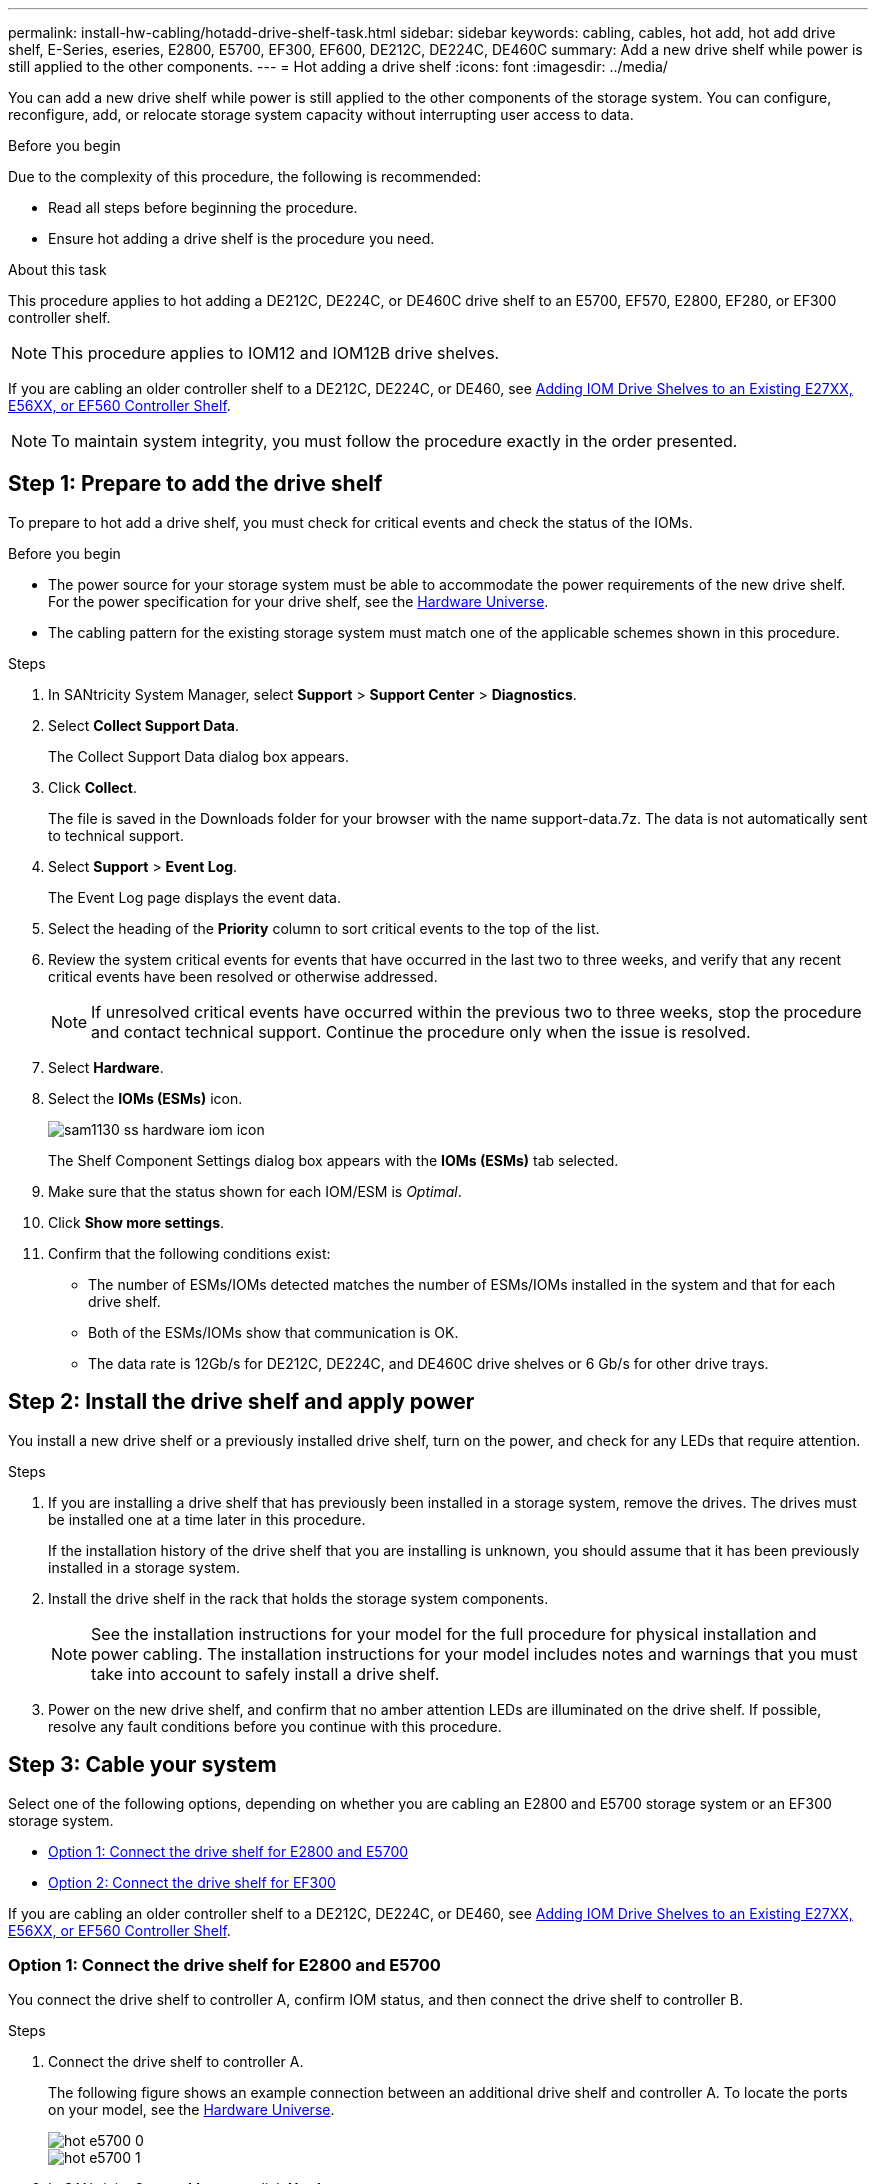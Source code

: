 ---
permalink: install-hw-cabling/hotadd-drive-shelf-task.html
sidebar: sidebar
keywords: cabling, cables, hot add, hot add drive shelf, E-Series, eseries, E2800, E5700, EF300, EF600, DE212C, DE224C, DE460C
summary: Add a new drive shelf while power is still applied to the other components.
---
= Hot adding a drive shelf
:icons: font
:imagesdir: ../media/

[.lead]
You can add a new drive shelf while power is still applied to the other components of the storage system. You can configure, reconfigure, add, or relocate storage system capacity without interrupting user access to data.

.Before you begin

Due to the complexity of this procedure, the following is recommended:

* Read all steps before beginning the procedure.
* Ensure hot adding a drive shelf is the procedure you need.

.About this task

This procedure applies to hot adding a DE212C, DE224C, or DE460C drive shelf to an E5700, EF570, E2800, EF280, or EF300 controller shelf.

NOTE: This procedure applies to IOM12 and IOM12B drive shelves.

If you are cabling an older controller shelf to a DE212C, DE224C, or DE460, see https://mysupport.netapp.com/ecm/ecm_download_file/ECMLP2859057[Adding IOM Drive Shelves to an Existing E27XX, E56XX, or EF560 Controller Shelf^].

NOTE: To maintain system integrity, you must follow the procedure exactly in the order presented.

== Step 1: Prepare to add the drive shelf

To prepare to hot add a drive shelf, you must check for critical events and check the status of the IOMs.

.Before you begin

* The power source for your storage system must be able to accommodate the power requirements of the new drive shelf. For the power specification for your drive shelf, see the https://hwu.netapp.com/Controller/Index?platformTypeId=2357027[Hardware Universe^].
* The cabling pattern for the existing storage system must match one of the applicable schemes shown in this procedure.

.Steps

. In SANtricity System Manager, select *Support* > *Support Center* > *Diagnostics*.
. Select *Collect Support Data*.
+
The Collect Support Data dialog box appears.

. Click *Collect*.
+
The file is saved in the Downloads folder for your browser with the name support-data.7z. The data is not automatically sent to technical support.

. Select *Support* > *Event Log*.
+
The Event Log page displays the event data.

. Select the heading of the *Priority* column to sort critical events to the top of the list.
. Review the system critical events for events that have occurred in the last two to three weeks, and verify that any recent critical events have been resolved or otherwise addressed.
+
NOTE: If unresolved critical events have occurred within the previous two to three weeks, stop the procedure and contact technical support. Continue the procedure only when the issue is resolved.

. Select *Hardware*.
. Select the *IOMs (ESMs)* icon.
+
image::../media/sam1130_ss_hardware_iom_icon.gif[]
+
The Shelf Component Settings dialog box appears with the *IOMs (ESMs)* tab selected.

. Make sure that the status shown for each IOM/ESM is _Optimal_.
. Click *Show more settings*.
. Confirm that the following conditions exist:
 ** The number of ESMs/IOMs detected matches the number of ESMs/IOMs installed in the system and that for each drive shelf.
 ** Both of the ESMs/IOMs show that communication is OK.
 ** The data rate is 12Gb/s for DE212C, DE224C, and DE460C drive shelves or 6 Gb/s for other drive trays.

== Step 2: Install the drive shelf and apply power

You install a new drive shelf or a previously installed drive shelf, turn on the power, and check for any LEDs that require attention.

.Steps

. If you are installing a drive shelf that has previously been installed in a storage system, remove the drives. The drives must be installed one at a time later in this procedure.
+
If the installation history of the drive shelf that you are installing is unknown, you should assume that it has been previously installed in a storage system.

. Install the drive shelf in the rack that holds the storage system components.
+
NOTE: See the installation instructions for your model for the full procedure for physical installation and power cabling. The installation instructions for your model includes notes and warnings that you must take into account to safely install a drive shelf.

. Power on the new drive shelf, and confirm that no amber attention LEDs are illuminated on the drive shelf. If possible, resolve any fault conditions before you continue with this procedure.

== Step 3: Cable your system

Select one of the following options, depending on whether you are cabling an E2800 and E5700 storage system or an EF300 storage system.

* <<Option 1: Connect the drive shelf for E2800 and E5700>>
* <<Option 2: Connect the drive shelf for EF300>>

If you are cabling an older controller shelf to a DE212C, DE224C, or DE460, see https://mysupport.netapp.com/ecm/ecm_download_file/ECMLP2859057[Adding IOM Drive Shelves to an Existing E27XX, E56XX, or EF560 Controller Shelf^].

=== Option 1: Connect the drive shelf for E2800 and E5700

You connect the drive shelf to controller A, confirm IOM status, and then connect the drive shelf to controller B.

.Steps

. Connect the drive shelf to controller A.
+
The following figure shows an example connection between an additional drive shelf and controller A. To locate the ports on your model, see the https://hwu.netapp.com/Controller/Index?platformTypeId=2357027[Hardware Universe^].
+
image::../media/hot_e5700_0.png[]
+
image::../media/hot_e5700_1.png[]

. In SANtricity System Manager, click *Hardware*.
+
NOTE: At this point in the procedure, you have only one active path to the controller shelf.

. Scroll down, as necessary, to see all the drive shelves in the new storage system. If the new drive shelf is not displayed, resolve the connection issue.
. Select the *ESMs/IOMs* icon for the new drive shelf.
+
image::../media/sam1130_ss_hardware_iom_icon.gif[]
+
The *Shelf Component Settings* dialog box appears.

. Select the *ESMs/IOMs* tab in the *Shelf Component Settings* dialog box.
. Select *Show more options*, and verify the following:
 ** IOM/ESM A is listed.
 ** Current data rate is 12 Gbps for a SAS-3 drive shelf.
 ** Card communications is OK.
. Disconnect all expansion cables from controller B.
. Connect the drive shelf to controller B.
+
The following figure shows an example connection between an additional drive shelf and controller B. To locate the ports on your model, see the https://hwu.netapp.com/Controller/Index?platformTypeId=2357027[Hardware Universe^].
+
image::../media/hot_e5700_2.png[]

. If it is not already selected, select the *ESMs/IOMs* tab in the *Shelf Component Settings* dialog box, and then select *Show more options*. Verify that Card communications is *YES*.
+
NOTE: Optimal status indicates that the loss of redundancy error associated with the new drive shelf has been resolved and the storage system is stabilized.

=== Option 2: Connect the drive shelf for EF300

You connect the drive shelf to controller A, confirm IOM status, and then connect the drive shelf to controller B.

.Before you begin

* You have updated your firmware to the latest version. To update your firmware, follow the instructions in the link:../upgrade-santricity/index.html[Upgrading SANtricity OS].

.Steps

. Disconnect both of the A-side controller cables from IOM12 ports one and two from previous last shelf in the stack and then connect them to the new shelf IOM12 ports one and two.
+
image::../media/de224c_sides.png[]

. Connect the cables to A-side IOM12 ports three and four from the new shelf to previous last shelf IOM12 ports one and two.
+
The following figure shows an example connection for A side between an additional drive shelf and the previous last shelf. To locate the ports on your model, see the https://hwu.netapp.com/Controller/Index?platformTypeId=2357027[Hardware Universe^].
+
image::../media/hot_ef_0.png[]
+
image::../media/hot_ef_1.png[]

. In SANtricity System Manager, click *Hardware*.
+
NOTE: At this point in the procedure, you have only one active path to the controller shelf.

. Scroll down, as necessary, to see all the drive shelves in the new storage system. If the new drive shelf is not displayed, resolve the connection issue.
. Select the *ESMs/IOMs* icon for the new drive shelf.
+
image::../media/sam1130_ss_hardware_iom_icon.gif[]
+
The *Shelf Component Settings* dialog box appears.

. Select the *ESMs/IOMs* tab in the *Shelf Component Settings* dialog box.
. Select *Show more options*, and verify the following:
 ** IOM/ESM A is listed.
 ** Current data rate is 12 Gbps for a SAS-3 drive shelf.
 ** Card communications is OK.
. Disconnect both the B-side controller cables from IOM12 ports one and two from the previous last shelf in the stack then connect them to the new shelf IOM12 ports one and two.
. Connect the cables to B-side IOM12 ports three and four from the new shelf to the previous last shelf IOM12 ports one and two.
+
The following figure shows an example connection for B side between an additional drive shelf and the previous last shelf. To locate the ports on your model, see the https://hwu.netapp.com/Controller/Index?platformTypeId=2357027[Hardware Universe^].
+
image::../media/hot_ef_2.png[]

. If it is not already selected, select the *ESMs/IOMs* tab in the *Shelf Component Settings* dialog box, and then select *Show more options*. Verify that Card communications is *YES*.
+
NOTE: Optimal status indicates that the loss of redundancy error associated with the new drive shelf has been resolved and the storage system is stabilized.

== Step 4: Complete hot add

You complete the hot add by checking for any errors and confirming that the newly added drive shelf uses the latest firmware.

.Steps

. In SANtricity System Manager, click *Home*.
. If the link labeled *Recover from problems* appears at the center top of the page, click the link, and resolve any issues indicated in the Recovery Guru.
. In SANtricity System Manager, click *Hardware*, and scroll down, as necessary, to see the newly added drive shelf.
. For drives that were previously installed in a different storage system, add one drive at time to the newly installed drive shelf. Wait for each drive to be recognized before you insert the next drive.
+
When a drive is recognized by the storage system, the representation of the drive slot in the *Hardware* page displays as a blue rectangle.

. Select *Support* > *Support Center* > *Support Resources* tab.
. Click the *Software and Firmware Inventory* link, and check which versions of the IOM/ESM firmware and the drive firmware are installed on the new drive shelf.
+
NOTE: You might need to scroll down the page to locate this link.

. If necessary, upgrade the drive firmware.
+
IOM/ESM firmware automatically upgrades to the latest version unless you have disabled the upgrade feature.

The hot add procedure is complete. You can resume normal operations.
